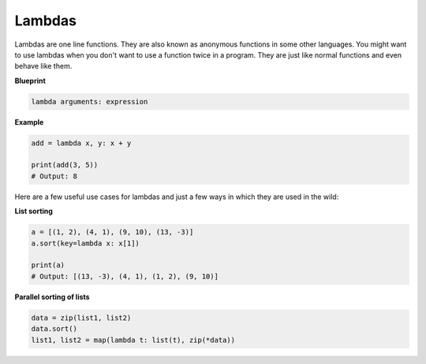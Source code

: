 Lambdas
-------

Lambdas are one line functions. They are also known as anonymous
functions in some other languages. You might want to use lambdas when
you don't want to use a function twice in a program. They are just like
normal functions and even behave like them.

**Blueprint**

.. code:: python

    lambda arguments: expression

**Example**

.. code:: python

    add = lambda x, y: x + y

    print(add(3, 5))
    # Output: 8

Here are a few useful use cases for lambdas and just a few ways in which
they are used in the wild:

**List sorting**

.. code:: python

    a = [(1, 2), (4, 1), (9, 10), (13, -3)]
    a.sort(key=lambda x: x[1])

    print(a)
    # Output: [(13, -3), (4, 1), (1, 2), (9, 10)]

**Parallel sorting of lists**

.. code:: python

    data = zip(list1, list2)
    data.sort()
    list1, list2 = map(lambda t: list(t), zip(*data))
